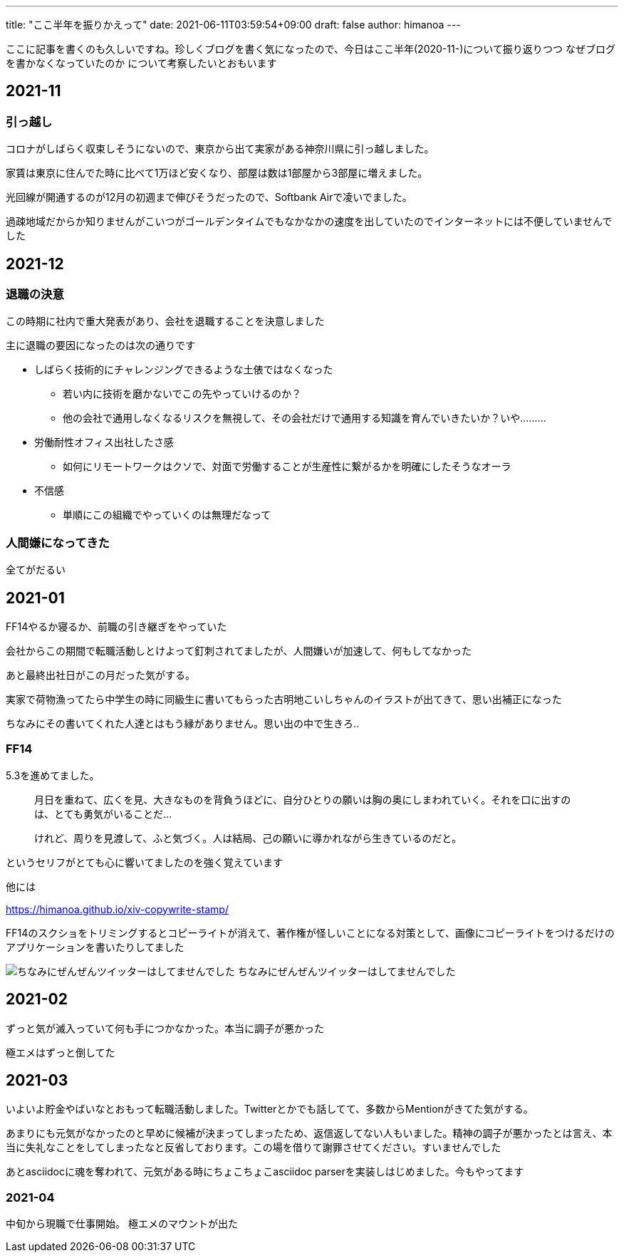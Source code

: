 ---
title: "ここ半年を振りかえって"
date: 2021-06-11T03:59:54+09:00 
draft: false
author: himanoa
---

ここに記事を書くのも久しいですね。珍しくブログを書く気になったので、今日はここ半年(2020-11-)について振り返りつつ なぜブログを書かなくなっていたのか について考察したいとおもいます

== 2021-11

=== 引っ越し

コロナがしばらく収束しそうにないので、東京から出て実家がある神奈川県に引っ越しました。

家賃は東京に住んでた時に比べて1万ほど安くなり、部屋は数は1部屋から3部屋に増えました。

光回線が開通するのが12月の初週まで伸びそうだったので、Softbank Airで凌いでました。

過疎地域だからか知りませんがこいつがゴールデンタイムでもなかなかの速度を出していたのでインターネットには不便していませんでした

== 2021-12

=== 退職の決意

この時期に社内で重大発表があり、会社を退職することを決意しました

主に退職の要因になったのは次の通りです

* しばらく技術的にチャレンジングできるような土俵ではなくなった
** 若い内に技術を磨かないでこの先やっていけるのか？
** 他の会社で通用しなくなるリスクを無視して、その会社だけで通用する知識を育んでいきたいか？いや………
* 労働耐性オフィス出社したさ感
** 如何にリモートワークはクソで、対面で労働することが生産性に繋がるかを明確にしたそうなオーラ
* 不信感
** 単順にこの組織でやっていくのは無理だなって

=== 人間嫌になってきた

全てがだるい

== 2021-01

FF14やるか寝るか、前職の引き継ぎをやっていた

会社からこの期間で転職活動しとけよって釘刺されてましたが、人間嫌いが加速して、何もしてなかった

あと最終出社日がこの月だった気がする。

実家で荷物漁ってたら中学生の時に同級生に書いてもらった古明地こいしちゃんのイラストが出てきて、思い出補正になった

ちなみにその書いてくれた人達とはもう縁がありません。思い出の中で生きろ‥

=== FF14

5.3を進めてました。

[quote, ,'']
____
月日を重ねて、広くを見、大きなものを背負うほどに、自分ひとりの願いは胸の奥にしまわれていく。それを口に出すのは、とても勇気がいることだ…

けれど、周りを見渡して、ふと気づく。人は結局、己の願いに導かれながら生きているのだと。
____

というセリフがとても心に響いてましたのを強く覚えています

他には

https://himanoa.github.io/xiv-copywrite-stamp/

FF14のスクショをトリミングするとコピーライトが消えて、著作権が怪しいことになる対策として、画像にコピーライトをつけるだけのアプリケーションを書いたりしてました

image:https://i.imgur.com/fQrNOBM.png[ちなみにぜんぜんツイッターはしてませんでした]
ちなみにぜんぜんツイッターはしてませんでした

== 2021-02

ずっと気が滅入っていて何も手につかなかった。本当に調子が悪かった

極エメはずっと倒してた

== 2021-03

いよいよ貯金やばいなとおもって転職活動しました。Twitterとかでも話してて、多数からMentionがきてた気がする。

あまりにも元気がなかったのと早めに候補が決まってしまったため、返信返してない人もいました。精神の調子が悪かったとは言え、本当に失礼なことをしてしまったなと反省しております。この場を借りて謝罪させてください。すいませんでした

あとasciidocに魂を奪われて、元気がある時にちょこちょこasciidoc parserを実装しはじめました。今もやってます

=== 2021-04

中旬から現職で仕事開始。
極エメのマウントが出た

